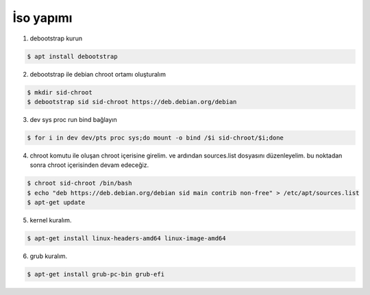 İso yapımı
==========

1. debootstrap kurun

.. code-block:: shell

	$ apt install debootstrap
	
2. debootstrap ile debian chroot ortamı oluşturalım

.. code-block:: shell

	$ mkdir sid-chroot
	$ debootstrap sid sid-chroot https://deb.debian.org/debian

3. dev sys proc run bind bağlayın

.. code-block:: shell

	$ for i in dev dev/pts proc sys;do mount -o bind /$i sid-chroot/$i;done
	
4. chroot komutu ile oluşan chroot içerisine girelim. ve ardından sources.list dosyasını düzenleyelim. bu noktadan sonra chroot içerisinden devam edeceğiz. 

.. code-block:: shell

	$ chroot sid-chroot /bin/bash
	$ echo "deb https://deb.debian.org/debian sid main contrib non-free" > /etc/apt/sources.list
	$ apt-get update

5. kernel kuralım.

.. code-block:: shell

	$ apt-get install linux-headers-amd64 linux-image-amd64
	
6. grub kuralım.

.. code-block:: shell

	$ apt-get install grub-pc-bin grub-efi
